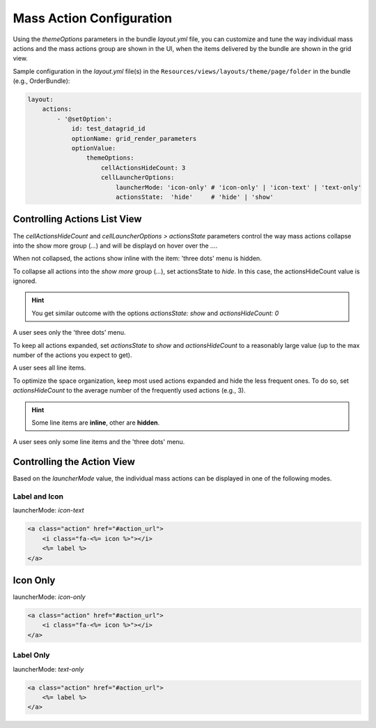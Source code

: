 Mass Action Configuration
=========================

Using the `themeOptions` parameters in the bundle `layout.yml` file, you can customize
and tune the way individual mass actions and the mass actions group are shown in the UI,
when the items delivered by the bundle are shown in the grid view.

Sample configuration in the `layout.yml` file(s) in the ``Resources/views/layouts/theme/page/folder`` in the bundle (e.g., OrderBundle):

.. code-block:: yaml


    layout:
        actions:
            - '@setOption':
                id: test_datagrid_id
                optionName: grid_render_parameters
                optionValue:
                    themeOptions:
                        cellActionsHideCount: 3
                        cellLauncherOptions:
                            launcherMode: 'icon-only' # 'icon-only' | 'icon-text' | 'text-only'
                            actionsState:  'hide'     # 'hide' | 'show'


Controlling Actions List View
-----------------------------

The `cellActionsHideCount` and `cellLauncherOptions > actionsState` parameters control the way mass actions collapse
into the show more group (`...`) and will be displayd on hover over the `...`.

When not collapsed, the actions show inline with the item: 'three dots' menu is hidden.

To collapse all actions into the `show more` group (`...`), set actionsState to `hide`.
In this case, the actionsHideCount value is ignored.

.. hint:: You get similar outcome with the options `actionsState: show` and `actionsHideCount: 0`

A user sees only the 'three dots' menu.

To keep all actions expanded, set `actionsState` to `show` and `actionsHideCount` to a reasonably large value (up to the max number of the actions you expect to get).

A user sees all line items.

To optimize the space organization, keep most used actions expanded and hide the less frequent ones.
To do so, set `actionsHideCount` to the average number of the frequently used actions (e.g., 3).

.. hint:: Some line items are **inline**, other are **hidden**.

A user sees only some line items and the 'three dots' menu.

Controlling the Action View
---------------------------

Based on the `launcherMode` value, the individual mass actions can be displayed in one of the following modes.

Label and Icon
^^^^^^^^^^^^^^

launcherMode: `icon-text`

.. code-block:: none

    <a class="action" href="#action_url">
        <i class="fa-<%= icon %>"></i>
        <%= label %>
    </a>


Icon Only
---------

launcherMode: `icon-only`

.. code-block:: none

    <a class="action" href="#action_url">
        <i class="fa-<%= icon %>"></i>
    </a>


Label Only
^^^^^^^^^^

launcherMode: `text-only`

.. code-block:: none

    <a class="action" href="#action_url">
        <%= label %>
    </a>

